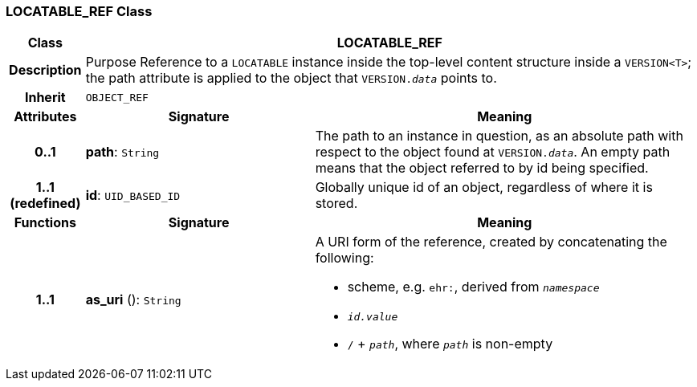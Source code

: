 === LOCATABLE_REF Class

[cols="^1,3,5"]
|===
h|*Class*
2+^h|*LOCATABLE_REF*

h|*Description*
2+a|Purpose Reference to a `LOCATABLE` instance inside the top-level content structure inside a `VERSION<T>`; the path attribute is applied to the object that `VERSION._data_` points to.

h|*Inherit*
2+|`OBJECT_REF`

h|*Attributes*
^h|*Signature*
^h|*Meaning*

h|*0..1*
|*path*: `String`
a|The path to an instance in question, as an absolute path with respect to the object found at `VERSION._data_`. An empty path means that the object referred to by id being specified.

h|*1..1 +
(redefined)*
|*id*: `UID_BASED_ID`
a|Globally unique id of an object, regardless of where it is stored.
h|*Functions*
^h|*Signature*
^h|*Meaning*

h|*1..1*
|*as_uri* (): `String`
a|A URI form of the reference, created by concatenating the following:

* scheme, e.g. `ehr:`, derived from `_namespace_`
* `_id.value_`
* `/` + `_path_`, where `_path_` is non-empty
|===
